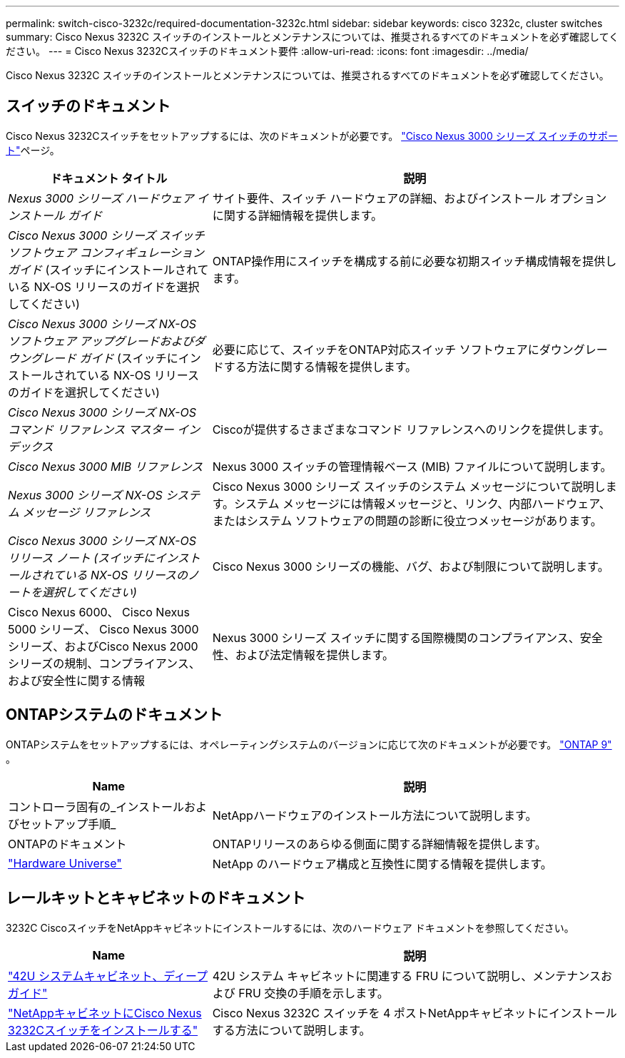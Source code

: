 ---
permalink: switch-cisco-3232c/required-documentation-3232c.html 
sidebar: sidebar 
keywords: cisco 3232c, cluster switches 
summary: Cisco Nexus 3232C スイッチのインストールとメンテナンスについては、推奨されるすべてのドキュメントを必ず確認してください。 
---
= Cisco Nexus 3232Cスイッチのドキュメント要件
:allow-uri-read: 
:icons: font
:imagesdir: ../media/


[role="lead"]
Cisco Nexus 3232C スイッチのインストールとメンテナンスについては、推奨されるすべてのドキュメントを必ず確認してください。



== スイッチのドキュメント

Cisco Nexus 3232Cスイッチをセットアップするには、次のドキュメントが必要です。 https://www.cisco.com/c/en/us/support/switches/nexus-3000-series-switches/series.html["Cisco Nexus 3000 シリーズ スイッチのサポート"^]ページ。

[cols="1,2"]
|===
| ドキュメント タイトル | 説明 


 a| 
_Nexus 3000 シリーズ ハードウェア インストール ガイド_
 a| 
サイト要件、スイッチ ハードウェアの詳細、およびインストール オプションに関する詳細情報を提供します。



 a| 
_Cisco Nexus 3000 シリーズ スイッチ ソフトウェア コンフィギュレーション ガイド_ (スイッチにインストールされている NX-OS リリースのガイドを選択してください)
 a| 
ONTAP操作用にスイッチを構成する前に必要な初期スイッチ構成情報を提供します。



 a| 
_Cisco Nexus 3000 シリーズ NX-OS ソフトウェア アップグレードおよびダウングレード ガイド_ (スイッチにインストールされている NX-OS リリースのガイドを選択してください)
 a| 
必要に応じて、スイッチをONTAP対応スイッチ ソフトウェアにダウングレードする方法に関する情報を提供します。



 a| 
_Cisco Nexus 3000 シリーズ NX-OS コマンド リファレンス マスター インデックス_
 a| 
Ciscoが提供するさまざまなコマンド リファレンスへのリンクを提供します。



 a| 
_Cisco Nexus 3000 MIB リファレンス_
 a| 
Nexus 3000 スイッチの管理情報ベース (MIB) ファイルについて説明します。



 a| 
_Nexus 3000 シリーズ NX-OS システム メッセージ リファレンス_
 a| 
Cisco Nexus 3000 シリーズ スイッチのシステム メッセージについて説明します。システム メッセージには情報メッセージと、リンク、内部ハードウェア、またはシステム ソフトウェアの問題の診断に役立つメッセージがあります。



 a| 
_Cisco Nexus 3000 シリーズ NX-OS リリース ノート (スイッチにインストールされている NX-OS リリースのノートを選択してください)_
 a| 
Cisco Nexus 3000 シリーズの機能、バグ、および制限について説明します。



 a| 
Cisco Nexus 6000、 Cisco Nexus 5000 シリーズ、 Cisco Nexus 3000 シリーズ、およびCisco Nexus 2000 シリーズの規制、コンプライアンス、および安全性に関する情報
 a| 
Nexus 3000 シリーズ スイッチに関する国際機関のコンプライアンス、安全性、および法定情報を提供します。

|===


== ONTAPシステムのドキュメント

ONTAPシステムをセットアップするには、オペレーティングシステムのバージョンに応じて次のドキュメントが必要です。 https://docs.netapp.com/ontap-9/index.jsp["ONTAP 9"^] 。

[cols="1,2"]
|===
| Name | 説明 


 a| 
コントローラ固有の_インストールおよびセットアップ手順_
 a| 
NetAppハードウェアのインストール方法について説明します。



 a| 
ONTAPのドキュメント
 a| 
ONTAPリリースのあらゆる側面に関する詳細情報を提供します。



 a| 
https://hwu.netapp.com["Hardware Universe"^]
 a| 
NetApp のハードウェア構成と互換性に関する情報を提供します。

|===


== レールキットとキャビネットのドキュメント

3232C CiscoスイッチをNetAppキャビネットにインストールするには、次のハードウェア ドキュメントを参照してください。

[cols="1,2"]
|===
| Name | 説明 


 a| 
https://library.netapp.com/ecm/ecm_download_file/ECMM1280394["42U システムキャビネット、ディープガイド"^]
 a| 
42U システム キャビネットに関連する FRU について説明し、メンテナンスおよび FRU 交換の手順を示します。



 a| 
link:install-cisco-nexus-3232c.html["NetAppキャビネットにCisco Nexus 3232Cスイッチをインストールする"^]
 a| 
Cisco Nexus 3232C スイッチを 4 ポストNetAppキャビネットにインストールする方法について説明します。

|===